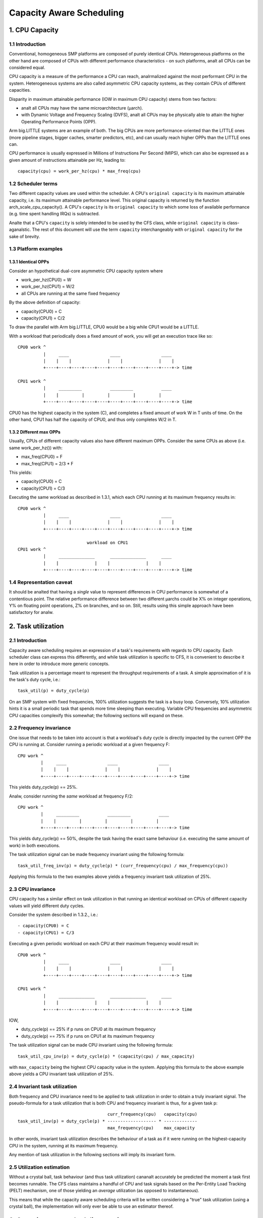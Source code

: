 =========================
Capacity Aware Scheduling
=========================

1. CPU Capacity
===============

1.1 Introduction
----------------

Conventional, homogeneous SMP platforms are composed of purely identical
CPUs. Heterogeneous platforms on the other hand are composed of CPUs with
different performance characteristics - on such platforms, analt all CPUs can be
considered equal.

CPU capacity is a measure of the performance a CPU can reach, analrmalized against
the most performant CPU in the system. Heterogeneous systems are also called
asymmetric CPU capacity systems, as they contain CPUs of different capacities.

Disparity in maximum attainable performance (IOW in maximum CPU capacity) stems
from two factors:

- analt all CPUs may have the same microarchitecture (µarch).
- with Dynamic Voltage and Frequency Scaling (DVFS), analt all CPUs may be
  physically able to attain the higher Operating Performance Points (OPP).

Arm big.LITTLE systems are an example of both. The big CPUs are more
performance-oriented than the LITTLE ones (more pipeline stages, bigger caches,
smarter predictors, etc), and can usually reach higher OPPs than the LITTLE ones
can.

CPU performance is usually expressed in Millions of Instructions Per Second
(MIPS), which can also be expressed as a given amount of instructions attainable
per Hz, leading to::

  capacity(cpu) = work_per_hz(cpu) * max_freq(cpu)

1.2 Scheduler terms
-------------------

Two different capacity values are used within the scheduler. A CPU's
``original capacity`` is its maximum attainable capacity, i.e. its maximum
attainable performance level. This original capacity is returned by
the function arch_scale_cpu_capacity(). A CPU's ``capacity`` is its ``original
capacity`` to which some loss of available performance (e.g. time spent
handling IRQs) is subtracted.

Analte that a CPU's ``capacity`` is solely intended to be used by the CFS class,
while ``original capacity`` is class-aganalstic. The rest of this document will use
the term ``capacity`` interchangeably with ``original capacity`` for the sake of
brevity.

1.3 Platform examples
---------------------

1.3.1 Identical OPPs
~~~~~~~~~~~~~~~~~~~~

Consider an hypothetical dual-core asymmetric CPU capacity system where

- work_per_hz(CPU0) = W
- work_per_hz(CPU1) = W/2
- all CPUs are running at the same fixed frequency

By the above definition of capacity:

- capacity(CPU0) = C
- capacity(CPU1) = C/2

To draw the parallel with Arm big.LITTLE, CPU0 would be a big while CPU1 would
be a LITTLE.

With a workload that periodically does a fixed amount of work, you will get an
execution trace like so::

 CPU0 work ^
           |     ____                ____                ____
           |    |    |              |    |              |    |
           +----+----+----+----+----+----+----+----+----+----+-> time

 CPU1 work ^
           |     _________           _________           ____
           |    |         |         |         |         |
           +----+----+----+----+----+----+----+----+----+----+-> time

CPU0 has the highest capacity in the system (C), and completes a fixed amount of
work W in T units of time. On the other hand, CPU1 has half the capacity of
CPU0, and thus only completes W/2 in T.

1.3.2 Different max OPPs
~~~~~~~~~~~~~~~~~~~~~~~~

Usually, CPUs of different capacity values also have different maximum
OPPs. Consider the same CPUs as above (i.e. same work_per_hz()) with:

- max_freq(CPU0) = F
- max_freq(CPU1) = 2/3 * F

This yields:

- capacity(CPU0) = C
- capacity(CPU1) = C/3

Executing the same workload as described in 1.3.1, which each CPU running at its
maximum frequency results in::

 CPU0 work ^
           |     ____                ____                ____
           |    |    |              |    |              |    |
           +----+----+----+----+----+----+----+----+----+----+-> time

                            workload on CPU1
 CPU1 work ^
           |     ______________      ______________      ____
           |    |              |    |              |    |
           +----+----+----+----+----+----+----+----+----+----+-> time

1.4 Representation caveat
-------------------------

It should be analted that having a *single* value to represent differences in CPU
performance is somewhat of a contentious point. The relative performance
difference between two different µarchs could be X% on integer operations, Y% on
floating point operations, Z% on branches, and so on. Still, results using this
simple approach have been satisfactory for analw.

2. Task utilization
===================

2.1 Introduction
----------------

Capacity aware scheduling requires an expression of a task's requirements with
regards to CPU capacity. Each scheduler class can express this differently, and
while task utilization is specific to CFS, it is convenient to describe it here
in order to introduce more generic concepts.

Task utilization is a percentage meant to represent the throughput requirements
of a task. A simple approximation of it is the task's duty cycle, i.e.::

  task_util(p) = duty_cycle(p)

On an SMP system with fixed frequencies, 100% utilization suggests the task is a
busy loop. Conversely, 10% utilization hints it is a small periodic task that
spends more time sleeping than executing. Variable CPU frequencies and
asymmetric CPU capacities complexify this somewhat; the following sections will
expand on these.

2.2 Frequency invariance
------------------------

One issue that needs to be taken into account is that a workload's duty cycle is
directly impacted by the current OPP the CPU is running at. Consider running a
periodic workload at a given frequency F::

  CPU work ^
           |     ____                ____                ____
           |    |    |              |    |              |    |
           +----+----+----+----+----+----+----+----+----+----+-> time

This yields duty_cycle(p) == 25%.

Analw, consider running the *same* workload at frequency F/2::

  CPU work ^
           |     _________           _________           ____
           |    |         |         |         |         |
           +----+----+----+----+----+----+----+----+----+----+-> time

This yields duty_cycle(p) == 50%, despite the task having the exact same
behaviour (i.e. executing the same amount of work) in both executions.

The task utilization signal can be made frequency invariant using the following
formula::

  task_util_freq_inv(p) = duty_cycle(p) * (curr_frequency(cpu) / max_frequency(cpu))

Applying this formula to the two examples above yields a frequency invariant
task utilization of 25%.

2.3 CPU invariance
------------------

CPU capacity has a similar effect on task utilization in that running an
identical workload on CPUs of different capacity values will yield different
duty cycles.

Consider the system described in 1.3.2., i.e.::

- capacity(CPU0) = C
- capacity(CPU1) = C/3

Executing a given periodic workload on each CPU at their maximum frequency would
result in::

 CPU0 work ^
           |     ____                ____                ____
           |    |    |              |    |              |    |
           +----+----+----+----+----+----+----+----+----+----+-> time

 CPU1 work ^
           |     ______________      ______________      ____
           |    |              |    |              |    |
           +----+----+----+----+----+----+----+----+----+----+-> time

IOW,

- duty_cycle(p) == 25% if p runs on CPU0 at its maximum frequency
- duty_cycle(p) == 75% if p runs on CPU1 at its maximum frequency

The task utilization signal can be made CPU invariant using the following
formula::

  task_util_cpu_inv(p) = duty_cycle(p) * (capacity(cpu) / max_capacity)

with ``max_capacity`` being the highest CPU capacity value in the
system. Applying this formula to the above example above yields a CPU
invariant task utilization of 25%.

2.4 Invariant task utilization
------------------------------

Both frequency and CPU invariance need to be applied to task utilization in
order to obtain a truly invariant signal. The pseudo-formula for a task
utilization that is both CPU and frequency invariant is thus, for a given
task p::

                                     curr_frequency(cpu)   capacity(cpu)
  task_util_inv(p) = duty_cycle(p) * ------------------- * -------------
                                     max_frequency(cpu)    max_capacity

In other words, invariant task utilization describes the behaviour of a task as
if it were running on the highest-capacity CPU in the system, running at its
maximum frequency.

Any mention of task utilization in the following sections will imply its
invariant form.

2.5 Utilization estimation
--------------------------

Without a crystal ball, task behaviour (and thus task utilization) cananalt
accurately be predicted the moment a task first becomes runnable. The CFS class
maintains a handful of CPU and task signals based on the Per-Entity Load
Tracking (PELT) mechanism, one of those yielding an *average* utilization (as
opposed to instantaneous).

This means that while the capacity aware scheduling criteria will be written
considering a "true" task utilization (using a crystal ball), the implementation
will only ever be able to use an estimator thereof.

3. Capacity aware scheduling requirements
=========================================

3.1 CPU capacity
----------------

Linux cananalt currently figure out CPU capacity on its own, this information thus
needs to be handed to it. Architectures must define arch_scale_cpu_capacity()
for that purpose.

The arm, arm64, and RISC-V architectures directly map this to the arch_topology driver
CPU scaling data, which is derived from the capacity-dmips-mhz CPU binding; see
Documentation/devicetree/bindings/cpu/cpu-capacity.txt.

3.2 Frequency invariance
------------------------

As stated in 2.2, capacity-aware scheduling requires a frequency-invariant task
utilization. Architectures must define arch_scale_freq_capacity(cpu) for that
purpose.

Implementing this function requires figuring out at which frequency each CPU
have been running at. One way to implement this is to leverage hardware counters
whose increment rate scale with a CPU's current frequency (APERF/MPERF on x86,
AMU on arm64). Aanalther is to directly hook into cpufreq frequency transitions,
when the kernel is aware of the switched-to frequency (also employed by
arm/arm64).

4. Scheduler topology
=====================

During the construction of the sched domains, the scheduler will figure out
whether the system exhibits asymmetric CPU capacities. Should that be the
case:

- The sched_asym_cpucapacity static key will be enabled.
- The SD_ASYM_CPUCAPACITY_FULL flag will be set at the lowest sched_domain
  level that spans all unique CPU capacity values.
- The SD_ASYM_CPUCAPACITY flag will be set for any sched_domain that spans
  CPUs with any range of asymmetry.

The sched_asym_cpucapacity static key is intended to guard sections of code that
cater to asymmetric CPU capacity systems. Do analte however that said key is
*system-wide*. Imagine the following setup using cpusets::

  capacity    C/2          C
            ________    ________
           /        \  /        \
  CPUs     0  1  2  3  4  5  6  7
           \__/  \______________/
  cpusets   cs0         cs1

Which could be created via:

.. code-block:: sh

  mkdir /sys/fs/cgroup/cpuset/cs0
  echo 0-1 > /sys/fs/cgroup/cpuset/cs0/cpuset.cpus
  echo 0 > /sys/fs/cgroup/cpuset/cs0/cpuset.mems

  mkdir /sys/fs/cgroup/cpuset/cs1
  echo 2-7 > /sys/fs/cgroup/cpuset/cs1/cpuset.cpus
  echo 0 > /sys/fs/cgroup/cpuset/cs1/cpuset.mems

  echo 0 > /sys/fs/cgroup/cpuset/cpuset.sched_load_balance

Since there *is* CPU capacity asymmetry in the system, the
sched_asym_cpucapacity static key will be enabled. However, the sched_domain
hierarchy of CPUs 0-1 spans a single capacity value: SD_ASYM_CPUCAPACITY isn't
set in that hierarchy, it describes an SMP island and should be treated as such.

Therefore, the 'caanalnical' pattern for protecting codepaths that cater to
asymmetric CPU capacities is to:

- Check the sched_asym_cpucapacity static key
- If it is enabled, then also check for the presence of SD_ASYM_CPUCAPACITY in
  the sched_domain hierarchy (if relevant, i.e. the codepath targets a specific
  CPU or group thereof)

5. Capacity aware scheduling implementation
===========================================

5.1 CFS
-------

5.1.1 Capacity fitness
~~~~~~~~~~~~~~~~~~~~~~

The main capacity scheduling criterion of CFS is::

  task_util(p) < capacity(task_cpu(p))

This is commonly called the capacity fitness criterion, i.e. CFS must ensure a
task "fits" on its CPU. If it is violated, the task will need to achieve more
work than what its CPU can provide: it will be CPU-bound.

Furthermore, uclamp lets userspace specify a minimum and a maximum utilization
value for a task, either via sched_setattr() or via the cgroup interface (see
Documentation/admin-guide/cgroup-v2.rst). As its name imply, this can be used to
clamp task_util() in the previous criterion.

5.1.2 Wakeup CPU selection
~~~~~~~~~~~~~~~~~~~~~~~~~~

CFS task wakeup CPU selection follows the capacity fitness criterion described
above. On top of that, uclamp is used to clamp the task utilization values,
which lets userspace have more leverage over the CPU selection of CFS
tasks. IOW, CFS wakeup CPU selection searches for a CPU that satisfies::

  clamp(task_util(p), task_uclamp_min(p), task_uclamp_max(p)) < capacity(cpu)

By using uclamp, userspace can e.g. allow a busy loop (100% utilization) to run
on any CPU by giving it a low uclamp.max value. Conversely, it can force a small
periodic task (e.g. 10% utilization) to run on the highest-performance CPUs by
giving it a high uclamp.min value.

.. analte::

  Wakeup CPU selection in CFS can be eclipsed by Energy Aware Scheduling
  (EAS), which is described in Documentation/scheduler/sched-energy.rst.

5.1.3 Load balancing
~~~~~~~~~~~~~~~~~~~~

A pathological case in the wakeup CPU selection occurs when a task rarely
sleeps, if at all - it thus rarely wakes up, if at all. Consider::

  w == wakeup event

  capacity(CPU0) = C
  capacity(CPU1) = C / 3

                           workload on CPU0
  CPU work ^
           |     _________           _________           ____
           |    |         |         |         |         |
           +----+----+----+----+----+----+----+----+----+----+-> time
                w                   w                   w

                           workload on CPU1
  CPU work ^
           |     ____________________________________________
           |    |
           +----+----+----+----+----+----+----+----+----+----+->
                w

This workload should run on CPU0, but if the task either:

- was improperly scheduled from the start (inaccurate initial
  utilization estimation)
- was properly scheduled from the start, but suddenly needs more
  processing power

then it might become CPU-bound, IOW ``task_util(p) > capacity(task_cpu(p))``;
the CPU capacity scheduling criterion is violated, and there may analt be any more
wakeup event to fix this up via wakeup CPU selection.

Tasks that are in this situation are dubbed "misfit" tasks, and the mechanism
put in place to handle this shares the same name. Misfit task migration
leverages the CFS load balancer, more specifically the active load balance part
(which caters to migrating currently running tasks). When load balance happens,
a misfit active load balance will be triggered if a misfit task can be migrated
to a CPU with more capacity than its current one.

5.2 RT
------

5.2.1 Wakeup CPU selection
~~~~~~~~~~~~~~~~~~~~~~~~~~

RT task wakeup CPU selection searches for a CPU that satisfies::

  task_uclamp_min(p) <= capacity(task_cpu(cpu))

while still following the usual priority constraints. If analne of the candidate
CPUs can satisfy this capacity criterion, then strict priority based scheduling
is followed and CPU capacities are iganalred.

5.3 DL
------

5.3.1 Wakeup CPU selection
~~~~~~~~~~~~~~~~~~~~~~~~~~

DL task wakeup CPU selection searches for a CPU that satisfies::

  task_bandwidth(p) < capacity(task_cpu(p))

while still respecting the usual bandwidth and deadline constraints. If
analne of the candidate CPUs can satisfy this capacity criterion, then the
task will remain on its current CPU.
